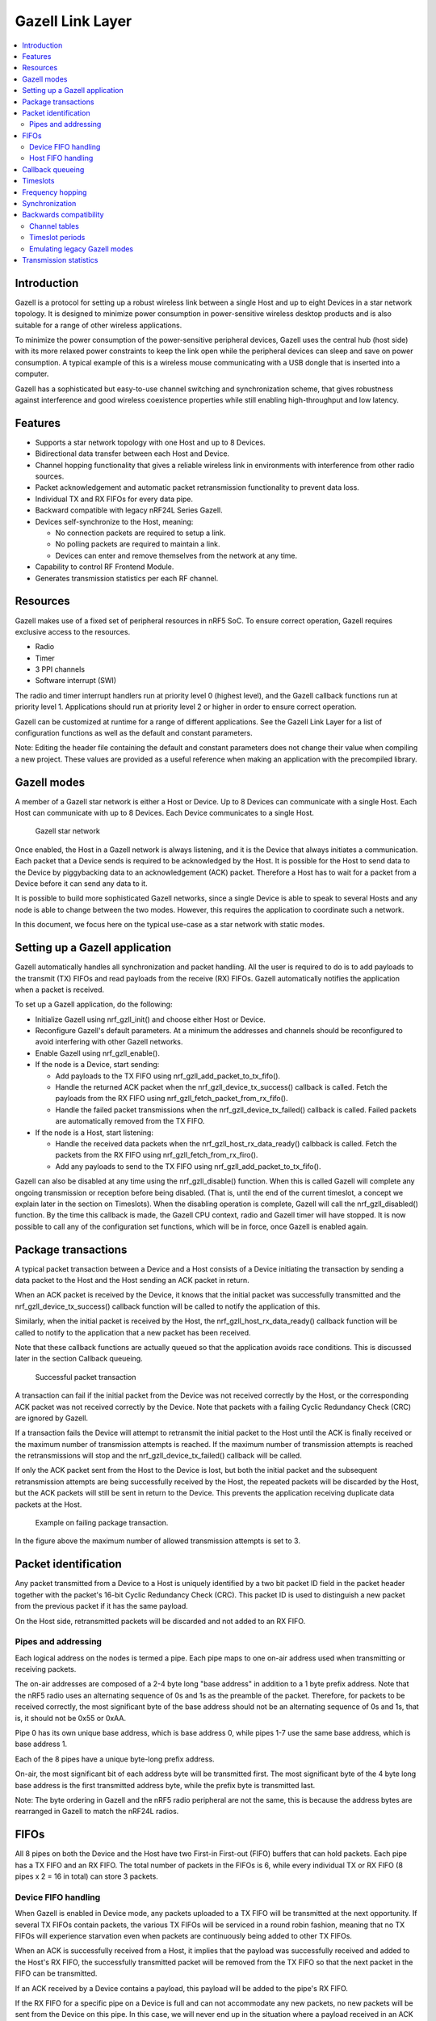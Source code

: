.. _ug_gzll:

Gazell Link Layer
#################

.. contents::
   :local:
   :depth: 2

Introduction
************

.. gzll_intro_start

Gazell is a protocol for setting up a robust wireless link between a single Host and up to eight Devices in a star network topology.
It is designed to minimize power consumption in power-sensitive wireless desktop products and is also suitable for a range of other wireless applications.

.. gzll_intro_end

To minimize the power consumption of the power-sensitive peripheral devices, Gazell uses the central hub (host side) with its more relaxed power constraints to keep the link open while the peripheral devices can sleep and save on power consumption.
A typical example of this is a wireless mouse communicating with a USB dongle that is inserted into a computer.

Gazell has a sophisticated but easy-to-use channel switching and synchronization scheme, that gives robustness against interference and good wireless coexistence properties while still enabling high-throughput and low latency.

Features
********

* Supports a star network topology with one Host and up to 8 Devices.
* Bidirectional data transfer between each Host and Device.
* Channel hopping functionality that gives a reliable wireless link in environments with interference from other radio sources.
* Packet acknowledgement and automatic packet retransmission functionality to prevent data loss.
* Individual TX and RX FIFOs for every data pipe.
* Backward compatible with legacy nRF24L Series Gazell.
* Devices self-synchronize to the Host, meaning:

  * No connection packets are required to setup a link.
  * No polling packets are required to maintain a link.
  * Devices can enter and remove themselves from the network at any time.

* Capability to control RF Frontend Module.
* Generates transmission statistics per each RF channel.

.. _ug_gzll_resources:

Resources
*********

Gazell makes use of a fixed set of peripheral resources in nRF5 SoC.
To ensure correct operation, Gazell requires exclusive access to the resources.

* Radio
* Timer
* 3 PPI channels
* Software interrupt (SWI)

The radio and timer interrupt handlers run at priority level 0 (highest level), and the Gazell callback functions run at priority level 1.
Applications should run at priority level 2 or higher in order to ensure correct operation.

Gazell can be customized at runtime for a range of different applications.
See the Gazell Link Layer for a list of configuration functions as well as the default and constant parameters.

Note: Editing the header file containing the default and constant parameters does not change their value when compiling a new project.
These values are provided as a useful reference when making an application with the precompiled library.

Gazell modes
************

A member of a Gazell star network is either a Host or Device.
Up to 8 Devices can communicate with a single Host.
Each Host can communicate with up to 8 Devices.
Each Device communicates to a single Host.

.. figure:: images/gzll_fig1_star_network.svg
   :alt: Gazell star network

   Gazell star network

Once enabled, the Host in a Gazell network is always listening, and it is the Device that always initiates a communication.
Each packet that a Device sends is required to be acknowledged by the Host.
It is possible for the Host to send data to the Device by piggybacking data to an acknowledgement (ACK) packet.
Therefore a Host has to wait for a packet from a Device before it can send any data to it.

It is possible to build more sophisticated Gazell networks, since a single Device is able to speak to several Hosts and any node is able to change between the two modes.
However, this requires the application to coordinate such a network.

In this document, we focus here on the typical use-case as a star network with static modes.

Setting up a Gazell application
*******************************

Gazell automatically handles all synchronization and packet handling.
All the user is required to do is to add payloads to the transmit (TX) FIFOs and read payloads from the receive (RX) FIFOs.
Gazell automatically notifies the application when a packet is received.

To set up a Gazell application, do the following:

* Initialize Gazell using nrf_gzll_init() and choose either Host or Device.
* Reconfigure Gazell's default parameters.
  At a minimum the addresses and channels should be reconfigured to avoid interfering with other Gazell networks.
* Enable Gazell using nrf_gzll_enable().
* If the node is a Device, start sending:

  * Add payloads to the TX FIFO using nrf_gzll_add_packet_to_tx_fifo().
  * Handle the returned ACK packet when the nrf_gzll_device_tx_success() callback is called.
    Fetch the payloads from the RX FIFO using nrf_gzll_fetch_packet_from_rx_fifo().
  * Handle the failed packet transmissions when the nrf_gzll_device_tx_failed() callback is called.
    Failed packets are automatically removed from the TX FIFO.

* If the node is a Host, start listening:

  * Handle the received data packets when the nrf_gzll_host_rx_data_ready() calbback is called.
    Fetch the packets from the RX FIFO using nrf_gzll_fetch_from_rx_firo().
  * Add any payloads to send to the TX FIFO using nrf_gzll_add_packet_to_tx_fifo().

Gazell can also be disabled at any time using the nrf_gzll_disable() function.
When this is called Gazell will complete any ongoing transmission or reception before being disabled.
(That is, until the end of the current timeslot, a concept we explain later in the section on Timeslots).
When the disabling operation is complete, Gazell will call the nrf_gzll_disabled() function.
By the time this callback is made, the Gazell CPU context, radio and Gazell timer will have stopped.
It is now possible to call any of the configuration set functions, which will be in force, once Gazell is enabled again.

Package transactions
********************

A typical packet transaction between a Device and a Host consists of a Device initiating the transaction by sending a data packet to the Host and the Host sending an ACK packet in return.

When an ACK packet is received by the Device, it knows that the initial packet was successfully transmitted and the nrf_gzll_device_tx_success() callback function will be called to notify the application of this.

Similarly, when the initial packet is received by the Host, the nrf_gzll_host_rx_data_ready() callback function will be called to notify to the application that a new packet has been received.

Note that these callback functions are actually queued so that the application avoids race conditions.
This is discussed later in the section Callback queueing.

.. figure:: images/gzll_fig7_host_dev_trans_ok.svg
   :alt: Successful packet transaction

   Successful packet transaction

A transaction can fail if the initial packet from the Device was not received correctly by the Host, or the corresponding ACK packet was not received correctly by the Device.
Note that packets with a failing Cyclic Redundancy Check (CRC) are ignored by Gazell.

If a transaction fails the Device will attempt to retransmit the initial packet to the Host until the ACK is finally received or the maximum number of transmission attempts is reached.
If the maximum number of transmission attempts is reached the retransmissions will stop and the nrf_gzll_device_tx_failed() callback will be called.

If only the ACK packet sent from the Host to the Device is lost, but both the initial packet and the subsequent retransmission attempts are being successfully received by the Host, the repeated packets will be discarded by the Host, but the ACK packets will still be sent in return to the Device.
This prevents the application receiving duplicate data packets at the Host.

.. figure:: images/gzll_fig8_host_dev_trans_fail.svg
   :alt: Example on failing package transaction.

   Example on failing package transaction.

In the figure above the maximum number of allowed transmission attempts is set to 3.

Packet identification
*********************

Any packet transmitted from a Device to a Host is uniquely identified by a two bit packet ID field in the packet header together with the packet's 16-bit Cyclic Redundancy Check (CRC).
This packet ID is used to distinguish a new packet from the previous packet if it has the same payload.

On the Host side, retransmitted packets will be discarded and not added to an RX FIFO.

Pipes and addressing
====================

Each logical address on the nodes is termed a pipe.
Each pipe maps to one on-air address used when transmitting or receiving packets.

The on-air addresses are composed of a 2-4 byte long "base address" in addition to a 1 byte prefix address.
Note that the nRF5 radio uses an alternating sequence of 0s and 1s as the preamble of the packet.
Therefore, for packets to be received correctly, the most significant byte of the base address should not be an alternating sequence of 0s and 1s, that is, it should not be 0x55 or 0xAA.

Pipe 0 has its own unique base address, which is base address 0, while pipes 1-7 use the same base address, which is base address 1.

Each of the 8 pipes have a unique byte-long prefix address.

On-air, the most significant bit of each address byte will be transmitted first.
The most significant byte of the 4 byte long base address is the first transmitted address byte, while the prefix byte is transmitted last.

Note: The byte ordering in Gazell and the nRF5 radio peripheral are not the same, this is because the address bytes are rearranged in Gazell to match the nRF24L radios.

FIFOs
*****

All 8 pipes on both the Device and the Host have two First-in First-out (FIFO) buffers that can hold packets.
Each pipe has a TX FIFO and an RX FIFO.
The total number of packets in the FIFOs is 6, while every individual TX or RX FIFO (8 pipes x 2 = 16 in total) can store 3 packets.

Device FIFO handling
====================

When Gazell is enabled in Device mode, any packets uploaded to a TX FIFO will be transmitted at the next opportunity.
If several TX FIFOs contain packets, the various TX FIFOs will be serviced in a round robin fashion, meaning that no TX FIFOs will experience starvation even when packets are continuously being added to other TX FIFOs.

When an ACK is successfully received from a Host, it implies that the payload was successfully received and added to the Host's RX FIFO, the successfully transmitted packet will be removed from the TX FIFO so that the next packet in the FIFO can be transmitted.

If an ACK received by a Device contains a payload, this payload will be added to the pipe's RX FIFO.

If the RX FIFO for a specific pipe on a Device is full and can not accommodate any new packets, no new packets will be sent from the Device on this pipe.
In this case, we will never end up in the situation where a payload received in an ACK will have to be discarded due to the pipe's RX FIFO being full.

Host FIFO handling
==================

When Gazell is enabled in Host mode, all enabled pipes (addresses) are simultaneously monitored for incoming packets.

If a new packet not previously added to the pipe's RX FIFO is received, and the pipe's RX FIFO has available space for the packet, the packet will be added to the RX FIFO and an ACK will be sent in return to the Device.
If the pipe's TX FIFO contains any packets, the next serviceable packet in the TX FIFO will be attached as a payload in the ACK packet.
In order for a TX packet to be attached to an ACK, this TX packet would have to be uploaded to the TX FIFO before the packet is received.

Since the ACK will not always be successfully received by the Device, the data payload added to the ACK will not be removed from the TX FIFO immediately.
This TX packet will be removed from the TX FIFO when a new packet (new packet ID or CRC) is received on the same pipe.
In this case, the new packet sent from the Device serves as an acknowledgement of the ACK sent previously by the Host.
ACKs sent in reply to retransmission attempts contain the same TX payload.

When the Host is handling packets on multiple pipes, care needs to be taken to ensure that ACK payloads in the TX FIFOs on pipes that are no longer in use, are not taking up space in the memory pool and consequently blocking communication on other pipes.
To avoid such congestion, the application on the Host can flush the TX FIFOs on the pipes no longer in use.

Callback queueing
*****************

Gazell contains an internal callback queue for queueing pending callbacks when Gazell attempts to call a new callback function while the application is already servicing a previously called callback function.

As an example, if a new packet is being received by a Host while the application is already servicing the nrf_gzll_host_rx_data_ready() callback from a previously received packet, the nrf_gzll_host_rx_data_ready() callback for the latest packet will be added to the callback queue and serviced at a later opportunity.
In this case, nrf_gzll_host_rx_data_ready() will be called one time for every received packet, and the application does not need to handle the potential race condition scenario where a new packet is being received just before the application is about to exit the nrf_gzll_host_rx_data_ready() function.

Similarly, on a Device the nrf_gzll_device_tx_success() callback will be called one time for every packet receiving an ACK, even when a new packet is receiving an ACK while the application is servicing the nrf_gzll_device_tx_success() callback of a previously transmitted packet.

The size of the callback queue is given by NRF_GZLL_CONST_CALLBACK_QUEUE_LENGTH.

Timeslots
*********

A core parameter in Gazell is the timeslot.
The timeslot can be seen as the internal Gazell "heartbeat".

In a Device, any packet transmission (both new packets and retransmitted packets) will start at the start of a timeslot, and only one packet transaction (including ACK) can take place within a timeslot.

.. figure:: images/gzll_fig2_device_heartbeat.svg
   :alt: Relation between Device operation and timeslot

   Relation between Device operation and timeslot

Similarly on the Host side, the radio initiates a radio startup at the start of the timeslot to start listening.
In addition, it may optionally change the RF channel it listens on.

.. figure:: images/gzll_fig3_host_heartbeat.svg
   :alt: Relation between Host operation and timeslot

   Relation between Host operation and timeslot

The period for the heartbeat is set using the nrf_gzll_set_timeslot_period() function.

Frequency hopping
*****************

To ensure good coexistence performance with other radio products operating in the same 2.4 GHz frequency band as Gazell, such as Wi-Fi or Bluetooth, Gazell implements mechanisms for hopping between various radio frequency channels.

When enabled, Gazell will pick channels from a predefined channel table.

The contents and size of this channel table can be reconfigured by the application, however the Device and Host must be configured to have the exact same channel table.
In total the application can pick from a full channel set of 80 channels when specifying the channel table.
Normally, a channel table of 3-7 channels has shown to give a satisfactory coexistence performance in most environments.

Having a too large channel table may increase the transmission latency and power consumption, while using a too small channel table may decrease the coexistence performance.

The core parameters deciding the channel hopping behavior are:

* timeslots_per_channel (Applies for Host and "in sync" Device, set by nrf_gzll_set_timeslots_per_channel()).
* timeslots_per_channel_when_device_out_of_sync (Applies for "out of sync" Device only, set by nrf_gzll_set_timeslots_per_channel_when_device_out_of_sync()).
* channel_selection_policy (Applies for "in sync" Device only, set by nrf_gzll_set_device_channel_selection_policy()).

Which one being used depends on whether Gazell is "in sync" or "out of sync" (these terms are described in the Synchronization section).
Therefore, we will not differentiate between these two terms and use the term timeslots_per_channel instead.

The timeslots_per_channel parameter decides the number of timeslots Gazell resides on a single channel before the channel is changed.
When the next timeslot where a channel shift is performed, Gazell will pick the next channel from the predefined channel table, cycling back to the start of the channel table if required.

.. figure:: images/gzll_fig4_device_channel_switch.svg
   :alt: Host and Device channel switching. Here, timeslots_per_channel = 2.

   Host and Device channel switching. Here, timeslots_per_channel = 2.

Note: Host channel switching is the same as Device channel switching.

In Device mode, timeslots_per_channel can also be seen as the number of transmission attempts to be spent on each channel before switching channel.
This is because there is at most one transmission attempt for every timeslot.

The channel_selection_policy parameter is used by a Device being in sync to decide the initial channel to be used when sending a new packet to a Host (that is, for the first time the new packet is sent, not for the retransmission attempts).

Once synchronized with the Host, the Device can send either on the current channel that it believes the Host is on or on the last successful channel.
This can be configured using the nrf_gzll_set_device_channel_selection_policy().

This channel_selection_policy parameter can take the following two values:

* NRF_GZLL_DEVICE_CHANNEL_SELECTION_POLICY_USE_SUCCESSFUL
* NRF_GZLL_DEVICE_CHANNEL_SELECTION_POLICY_USE_CURRENT

By choosing the NRF_GZLL_DEVICE_CHANNEL_SELECTION_POLICY_USE_SUCCESSFUL policy, the Device will start sending packets on the channel it last had a successfully acknowledged transmission.
This policy is the most robust against static interferers as once the Device finds a quiet channel it should be able to continue using this quiet channel.

By choosing the NRF_GZLL_DEVICE_CHANNEL_SELECTION_POLICY_USE_CURRENT policy, the Device sends on the channel it believes the Host is currently listening to.
This achieves the lowest latency and highest throughput of the two policies as the Device does not have to wait for the Host to be listening on a specific channel.
This policy is frequency hopping.
The disadvantage of this policy is that if there is a static interferer on a particular channel, the Device will waste packets attempting to send on this channel.
Note that the application can reconfigure the channel table during runtime to overcome this.

As mentioned, the channel selection policy only applies for the initial transmitted packet.
If transmission of this initial packet fails, the following retransmission attempts will always be sent at the channel the Device believes the Host is monitoring.

If Gazell is "out of sync", Gazell will always start the packet transmission immediately using the previous successful transmission channel.
If Gazell has never before transmitted a successful packet and thus has no "previous successful channel" to relate to, Gazell will start using the first channel in the channel table.

Synchronization
***************

The internal timeslot, or "heartbeat", mechanism of Gazell is used to obtain synchronous communication while still enabling efficient channel switching.
This mechanism is useful when a Device needs to switch to a new channel in the case when radio interference is being experienced on the current channel.

Each Gazell Device has two synchronization states: "in sync" and "out of sync".

On the Host, the internal "heartbeat" timer will always be running when Gazell is enabled, independent of the Devices' synchronization state.

On the Device, the "heartbeat" timer will only run as long as the Device is "in sync" or as long as there are packets to be sent.
If the timer has been stopped and packets are added to a TX FIFO, the timer will be started immediately.

Before any packets have been successfully received and acknowledged, the Device is out of sync.
In this state, the Device switches channel determined by the timeslots_per_channel_when_device_out_of_sync.
The Device switches channel at a slower rate than the Host (as determined by timeslots_per_channel) so that the Device will eventually transmit a packet on the same channel that the Host is on.

When a Device successfully transmits a packet, that is when an ACK packet is received from the Host, the Device will enter "in sync" state, as it now has the information needed for continuing to "guess" the following channels the Host will be listening to.

For knowing when to change channel, Gazell has an internal timeslot_counter to count the number of timeslots Gazell resides on a single channel.
When this counter reaches timeslots_per_channel, the timeslot_counter is reset and the channel_index is incremented (cyclically).
When an ACK is received, the Device knows the current channel being used by the Host, but it can not know the timeslot_counter state on the Host.
As a result, it is only for the timeslots where the timeslot_counter equals zero a Device can be confident that it "guesses" the correct channel that a Host is monitoring.
Therefore, when an ACK is received, the timeslot_counter for the current timeslot is reset to 0, and a new Device transmission start when the timeslot_index counter on the Device is zero.
Retransmission attempts, however, are sent on all timeslots.

Once the Device is in sync it will keep an internal timer running in order to maintain the internal heartbeat in order to remain synchronized with the Host.
The duration that the Device will stay in the in sync state is the sync_lifetime and is measured in timeslots.
The sync_lifetime is reset whenever a packet is received.
Once the sync_lifetime has expired on a Device, the internal timer is stopped and the Device returns to out of sync behavior.

Note that, whenever a Device that is "in sync" sends a packet but does not receive an ACK it will continue transmitting maximum number of transmit attempts are reached.

By setting the sync_lifetime to zero, the Device will never be in sync.
The sync_lifetime should be chosen with regard to how often packets are required to be sent and the fact that synchronization can only be maintained for a finite time due to clock drift and radio interference.
The sync lifetime is configured using nrf_gzll_set_sync_lifetime().

The Device can know that sync has been achieved when the number of retransmissions gets close to zero.
The nrf_gzll_device_tx_info_t structure is passed to the Device callback functions, and contains the number of transmit attempts required for the current packet.
In addition, the nrf_gzll_device_tx_info_t contains the num_channel_switches parameter which can be used by the application to determine whether the RF channels are reliable.
This would make it possible for the application to track bad channels and update the channel tables on Host and Device if desired.

Backwards compatibility
***********************

The Gazell Link Layer examples are not fully "out of the box" compatible with the legacy Gazell examples provided in the nRFgo SDK for nRF24Lxx devices.
The default timeslot period and channel tables require adjustment, as well some setup to emulate the Gazell modes.
Note that the Gazell "Low Power Host mode" (Host mode 1) is not supported in the nRF5.

Channel tables
==============

The default channel tables require adjustment.

To change these values:

* Edit gzll_params.h file used in the nRF24Lxx projects, or
* Use the nrf_gzll_set_channel_table() function in the nRF5 projects.

Timeslot periods
================

The Gazell Link Layer supports the following minimum timeslot periods.

* 600us timeslot period, nRF5 Gazell Device to nRF5 Gazell Host.
* 504us timeslot period, nRF5 Gazell Device to nRF24Lxx Gazell Host.

When using 504 us timeslot period, the following restrictions apply:

* Max payload size is 17 bytes
* Max ack payload size is 10 bytes

In addition, the relation between the Device and Host timing parameters should be as follows:

* The Host listens to each channel in a GZLL_RX_PERIOD number of microseconds, where GZLL_RX_PERIOD is the heartbeat interval in the nRF24Lxx devices.
* This Host GZLL_RX_PERIOD must be greater than the time required committing 2 full transmission attempts on the Device (including ACK wait time).

To change these values:

* Edit gzll_params.h file used in the nRF24Lxx projects, or
* Use the nrf_gzll_set_timeslot_period() function in the nRF5 projects (i.e., nRF5 Gazell timeslot period = 0.5*GZLL_RX_PERIOD).

Emulating legacy Gazell modes
=============================

The Gazell Link Layer protocol for the nRF5 Series is compatible with the most useful modes of the Gazell Link Layer for the nRF24Lxx devices.

Emulating legacy nRF24Lxx Gazell Device mode 2 and nRF24Lxx Host mode 0.
------------------------------------------------------------------------

The legacy "Device mode 2" can be emulated as follows:

* The channel selection policy is equivalent to NRF_GZLL_DEVICE_CHANNEL_SELECTION_POLICY_USE_SUCCESSFUL
* When Gazell is "out of sync" a large number of attempts may occur on each channel before the channel is switched.
* When Gazell is "in sync", a low number of transmission attempts, typically 2, are allowed on each channel before the channel is switched.

The legacy "Host mode 0" has the following behavior:

* Host is always on while it is enabled.
* When enabled, the Host will continuously cycle through the channel table.

This behavior can be obtained the using the code snippet below.
Here, we assume we have a channel table my_channel_table[] containing 3 channels.

This can be achieved using the following code snippet on the Device:

.. code-block:: c

   /* On Host and Device */
   timeslots_per_channel = 2;
   channel_table_size = 3;
   nrf_gzll_set_timeslot_period(GZLL_RX_PERIOD / 2);
   nrf_gzll_set_channel_table(my_channel_table, channel_table_size);
   nrf_gzll_set_timeslots_per_channel(timeslots_per_channel);
   /* On the Device */
   nrf_gzll_set_timeslots_per_channel_when_device_out_of_sync(channel_table_size*timeslots_per_channel);
   nrf_gzll_set_device_channel_selection_policy(NRF_GZLL_DEVICE_CHANNEL_SELECTION_POLICY_USE_SUCCESSFUL);

.. figure:: images/gzll_fig9_gzll_config_example.svg
   :alt: Emulating legacy Gazell

   Emulating legacy Gazell

Transmission statistics
***********************

The Gazell stack allows to automatically gather transmission information, such as:

* total number of transmitted packets,
* total number of transmission timeouts,
* number of transmitted packets per RF channel,
* number of transmission failures per RF channel.

It also has the capability to track packet transaction failure events, such as transmission timeout or receiving a packet with incorrect CRC.

To turn on transmission statistics, perform the following steps:

#. Define the nrf_gzll_tx_statistics_t structure.
   This is a buffer for transmission statistics data so it must remain in memory as long as transmission statistics are used.
#. Call nrf_gzll_init to initialize Gazell.
#. Call the nrf_gzll_tx_statistics_enable function to enable transmission information gathering.

After that, transmission statistics can be read from the defined structure.
To reset recording, call the nrf_gzll_reset_tx_statistics function.

To track packet transaction failures, perform the following steps:

#. Define nrf_gzll_tx_timeout_callback and/or nrf_gzll_crc_failure_callback functions that will be called on a proper event.
#. Call nrf_gzll_init to initialize Gazell.
#. Register the defined callbacks by calling nrf_gzll_tx_timeout_callback_register and/or nrf_gzll_crc_failure_callback_register.

After that, each transmission timeout and received packet CRC failure will be reported by the respective callback.

